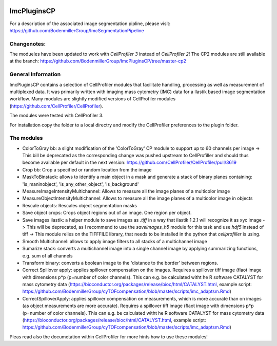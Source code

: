 .. image:: https://zenodo.org/badge/69028464.svg
   :target: https://zenodo.org/badge/latestdoi/69028464
ImcPluginsCP
========================
For a description of the associated image segmentation pipline, please visit: https://github.com/BodenmillerGroup/ImcSegmentationPipeline

Changenotes:
-----------
The modueles have been updated to work with *CellProfiler 3* instead of *CellProfiler 2*! The CP2 modules are still available at the branch: https://github.com/BodenmillerGroup/ImcPluginsCP/tree/master-cp2

General Information
-------------------
ImcPluginsCP contains a selection of CellProfiler modules that facilitate
handling, processing as well as measurement of multiplexed data. It was primarily
written with imaging mass cytometry (IMC) data for a Ilastik based image segmentation workflow.
Many modules are slightly modified versions of CellProfiler modules (https://github.com/CellProfiler/CellProfiler).
 
The modules were tested with CellProfiler 3.
 
For installation copy the folder to a local directry and modify the CellProfiler preferences to the plugin folder.
  
The modules
-------------------

* ColorToGray bb: a slight modification of the 'ColorToGray' CP module to support up to 60 channels per image
  -> This bill be deprecated as the corresponding change was pushed upstream to CellProfiller and should thus become available per default in the next version: https://github.com/CellProfiler/CellProfiler/pull/3619
* Crop bb: Crop a specified or random location from the image
* MaskToBinstack: allows to identify a main object in a mask and generate a stack of binary planes containing: 'is_maninobject', 'is_any_other_object', 'is_background'
* MeasureImageIntensityMultichannel: Allows to measure all the image planes of a multicolor image 
* MeasureObjectIntensityMultichannel: Allows to measure all the image planes of a multicolor image in objects 
* Rescale objects: Rescales object segmentation masks
* Save object crops: Crops object regions out of an image. One region per object.
* Save images ilastik: a helper module to save images as `.tiff` in a way that ilastik 1.2.1 will recognize it as xyc image 
  -> This will be deprecated, as I recommend to use the `saveimages_h5` module for this task and use `hdf5` instead of tiff
  -> This module relies on the TIFFFILE library, that needs to be installed in the python that `cellprofiller` is using. 
* Smooth Multichannel: allows to apply image filters to all stacks of a multichannel image
* Sumarize stack: converts a multichannel image into a single channel image by applying summarizing functions, e.g. sum of all channels 
* Transform binary: converts a boolean image to the 'distance to the border' between regions.
* Correct Spillover apply: applies spillover compensation on the images. Requires a spillover tiff image (flaot image with dimensions p*p (p=number of color channels). This can e.g. be calculated witht he R software CATALYST for mass cytometry data (https://bioconductor.org/packages/release/bioc/html/CATALYST.html, example script: https://github.com/BodenmillerGroup/cyTOFcompensation/blob/master/scripts/imc_adaptsm.Rmd)
* CorrectSpilloverApply:  applies spillover compensation on measurements, which is more accurate than on images (as object measurements are more accurate). Requires a spillover tiff image (flaot image with dimensions p*p (p=number of color channels). This can e.g. be calculated witht he R software CATALYST for mass cytometry data (https://bioconductor.org/packages/release/bioc/html/CATALYST.html, example script: https://github.com/BodenmillerGroup/cyTOFcompensation/blob/master/scripts/imc_adaptsm.Rmd)

Pleas read also the documetation within CellProfiler for more hints how to use these modules!
